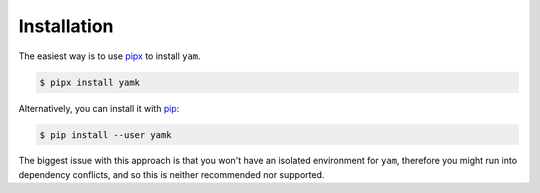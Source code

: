 ============
Installation
============

The easiest way is to use `pipx`_ to install ``yam``.

.. code:: console

   $ pipx install yamk

Alternatively, you can install it with `pip`_:

.. code:: console

   $ pip install --user yamk

The biggest issue with this approach is that you won't have an isolated
environment for ``yam``, therefore you might run into dependency conflicts,
and so this is neither recommended nor supported.

.. _pip: https://pip.pypa.io/en/stable/
.. _pipx: https://pypa.github.io/pipx/
